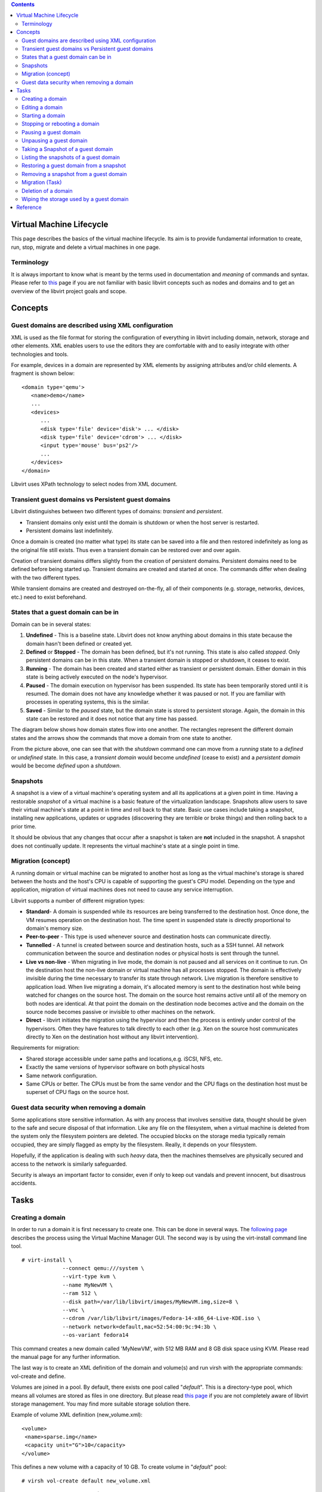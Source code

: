.. contents::

Virtual Machine Lifecycle
=========================

This page describes the basics of the virtual machine lifecycle. Its aim
is to provide fundamental information to create, run, stop, migrate and
delete a virtual machines in one page.

Terminology
-----------

It is always important to know what is meant by the terms used in
documentation and *meaning* of commands and syntax. Please refer to
`this <http://libvirt.org/goals.html>`__ page if you are not familiar
with basic libvirt concepts such as nodes and domains and to get an
overview of the libvirt project goals and scope.

Concepts
========

Guest domains are described using XML configuration
---------------------------------------------------

XML is used as the file format for storing the configuration of
everything in libvirt including domain, network, storage and other
elements. XML enables users to use the editors they are comfortable with
and to easily integrate with other technologies and tools.

For example, devices in a domain are represented by XML elements by
assigning attributes and/or child elements. A fragment is shown below:


::

   <domain type='qemu'>
      <name>demo</name>
      ...
      <devices>
         ...
         <disk type='file' device='disk'> ... </disk>
         <disk type='file' device='cdrom'> ... </disk>
         <input type='mouse' bus='ps2'/>
         ...
      </devices>
   </domain>

Libvirt uses XPath technology to select nodes from XML document.

Transient guest domains vs Persistent guest domains
---------------------------------------------------

Libvirt distinguishes between two different types of domains:
*transient* and *persistent*.

-  Transient domains only exist until the domain is shutdown or when the
   host server is restarted.
-  Persistent domains last indefinitely.

Once a domain is created (no matter what type) its state can be saved
into a file and then restored indefinitely as long as the original file
still exists. Thus even a transient domain can be restored over and over
again.

Creation of transient domains differs slightly from the creation of
persistent domains. Persistent domains need to be defined before being
started up. Transient domains are created and started at once. The
commands differ when dealing with the two different types.

While transient domains are created and destroyed on-the-fly, all of
their components (e.g. storage, networks, devices, etc.) need to exist
beforehand.

States that a guest domain can be in
------------------------------------

Domain can be in several states:

#. **Undefined** - This is a baseline state. Libvirt does not know
   anything about domains in this state because the domain hasn't been
   defined or created yet.
#. **Defined** or **Stopped** - The domain has been defined, but it's
   not running. This state is also called *stopped*. Only persistent
   domains can be in this state. When a transient domain is stopped or
   shutdown, it ceases to exist.
#. **Running** - The domain has been created and started either as
   transient or persistent domain. Either domain in this state is being
   actively executed on the node's hypervisor.
#. **Paused** - The domain execution on hypervisor has been suspended.
   Its state has been temporarily stored until it is resumed. The domain
   does not have any knowledge whether it was paused or not. If you are
   familiar with processes in operating systems, this is the similar.
#. **Saved** - Similar to the *paused* state, but the domain state is
   stored to persistent storage. Again, the domain in this state can be
   restored and it does not notice that any time has passed.

The diagram below shows how domain states flow into one another. The
rectangles represent the different domain states and the arrows show the
commands that move a domain from one state to another.

.. image:: images/Vm_lifecycle_graph.png

From the picture above, one can see that with the *shutdown* command one
can move from a *running* state to a *defined* or *undefined* state. In
this case, a *transient domain* would become *undefined* (cease to
exist) and a *persistent domain* would be become *defined* upon a
*shutdown*.

Snapshots
---------

A snapshot is a view of a virtual machine's operating system and all its
applications at a given point in time. Having a restorable *snapshot* of
a virtual machine is a basic feature of the virtualization landscape.
Snapshots allow users to save their virtual machine's state at a point
in time and roll back to that state. Basic use cases include taking a
snapshot, installing new applications, updates or upgrades (discovering
they are terrible or broke things) and then rolling back to a prior
time.

It should be obvious that any changes that occur after a snapshot is
taken are **not** included in the snapshot. A snapshot does not
continually update. It represents the virtual machine's state at a
single point in time.

Migration (concept)
-------------------

A running domain or virtual machine can be migrated to another host as
long as the virtual machine's storage is shared between the hosts and
the host's CPU is capable of supporting the guest's CPU model. Depending
on the type and application, migration of virtual machines does not need
to cause any service interruption.

Libvirt supports a number of different migration types:

-  **Standard**- A domain is suspended while its resources are being
   transferred to the destination host. Once done, the VM resumes
   operation on the destination host. The time spent in suspended state
   is directly proportional to domain's memory size.
-  **Peer-to-peer** - This type is used whenever source and destination
   hosts can communicate directly.
-  **Tunnelled** - A tunnel is created between source and destination
   hosts, such as a SSH tunnel. All network communication between the
   source and destination nodes or physical hosts is sent through the
   tunnel.
-  **Live vs non-live** - When migrating in live mode, the domain is not
   paused and all services on it continue to run. On the destination
   host the non-live domain or virtual machine has all processes
   stopped. The domain is effectively invisible during the time
   necessary to transfer its state through network. Live migration is
   therefore sensitive to application load. When live migrating a
   domain, it's allocated memory is sent to the destination host while
   being watched for changes on the source host. The domain on the
   source host remains active until all of the memory on both nodes are
   identical. At that point the domain on the destination node becomes
   active and the domain on the source node becomes passive or invisible
   to other machines on the network.
-  **Direct** - libvirt initiates the migration using the hypervisor and
   then the process is entirely under control of the hypervisors. Often
   they have features to talk directly to each other (e.g. Xen on the
   source host communicates directly to Xen on the destination host
   without any libvirt intervention).

Requirements for migration:

-  Shared storage accessible under same paths and locations,e.g. iSCSI,
   NFS, etc.
-  Exactly the same versions of hypervisor software on both physical
   hosts
-  Same network configuration.
-  Same CPUs or better. The CPUs must be from the same vendor and the
   CPU flags on the destination host must be superset of CPU flags on
   the source host.

Guest data security when removing a domain
------------------------------------------

Some applications store sensitive information. As with any process that
involves sensitive data, thought should be given to the safe and secure
disposal of that information. Like any file on the filesystem, when a
virtual machine is deleted from the system only the filesystem pointers
are deleted. The occupied blocks on the storage media typically remain
occupied, they are simply flagged as empty by the filesystem. Really, it
depends on your filesystem.

Hopefully, if the application is dealing with such *heavy* data, then
the machines themselves are physically secured and access to the network
is similarly safeguarded.

Security is always an important factor to consider, even if only to keep
out vandals and prevent innocent, but disastrous accidents.

Tasks
=====

Creating a domain
-----------------

In order to run a domain it is first necessary to create one. This can
be done in several ways. The `following
page <CreatingNewVM_in_VirtualMachineManager.html>`__ describes the
process using the Virtual Machine Manager GUI. The second way is by
using the virt-install command line tool.

::

   # virt-install \
                --connect qemu:///system \
                --virt-type kvm \
                --name MyNewVM \
                --ram 512 \
                --disk path=/var/lib/libvirt/images/MyNewVM.img,size=8 \
                --vnc \
                --cdrom /var/lib/libvirt/images/Fedora-14-x86_64-Live-KDE.iso \
                --network network=default,mac=52:54:00:9c:94:3b \
                --os-variant fedora14

This command creates a new domain called 'MyNewVM', with 512 MB RAM and
8 GB disk space using KVM. Please read the manual page for any further
information.

The last way is to create an XML definition of the domain and volume(s)
and run virsh with the appropriate commands: vol-create and define.

Volumes are joined in a pool. By default, there exists one pool called
"*default*". This is a directory-type pool, which means all volumes are
stored as files in one directory. But please read `this
page <http://libvirt.org/storage.html>`__ if you are not completely
aware of libvirt storage management. You may find more suitable storage
solution there.

Example of volume XML definition (new_volume.xml):

::

   <volume>
    <name>sparse.img</name>
    <capacity unit="G">10</capacity>
   </volume>

This defines a new volume with a capacity of 10 GB. To create volume in
"*default*" pool:

::

   # virsh vol-create default new_volume.xml

Example of domain XML definition (MyNewVM.xml):

::

   <domain type='kvm'>
     <name>MyNewVM</name>
     <currentMemory>524288</currentMemory>
     <memory>524288</memory>
     <uuid>30d18a08-d6d8-d5d4-f675-8c42c11d6c62</uuid>
     <os>
       <type arch='x86_64'>hvm</type>
       <boot dev='hd'/>
     </os>
     <features>
       <acpi/><apic/><pae/>
     </features>
     <clock offset="utc"/>
     <on_poweroff>destroy</on_poweroff>
     <on_reboot>restart</on_reboot>
     <on_crash>restart</on_crash>
     <vcpu>1</vcpu>
     <devices>
       <emulator>/usr/bin/qemu-kvm</emulator>
       <disk type='file' device='disk'>
         <driver name='qemu' type='raw'/>
         <source file='/var/lib/libvirt/images/MyNewVM.img'/>
         <target dev='vda' bus='virtio'/>
       </disk>
       <disk type='block' device='cdrom'>
         <target dev='hdc' bus='ide'/>
         <readonly/>
       </disk>
       <interface type='network'>
         <source network='default'/>
         <mac address='52:54:00:9c:94:3b'/>
         <model type='virtio'/>
       </interface>
       <input type='tablet' bus='usb'/>
       <graphics type='vnc' port='-1'/>
       <console type='pty'/>
       <sound model='ac97'/>
       <video>
         <model type='cirrus'/>
       </video>
     </devices>
   </domain>

To define a new presistent domain:

::

   # virsh define MyNewVM.xml

Domain XML format has many optional elements which you may find useful.
Therefore read `this page <http://libvirt.org/formatdomain.html>`__
which is a complete domain XML format reference including examples and
most common scenarios.

Editing a domain
----------------

Any domain can be edited in a user's favourite editor. What is needed is
to set the $VISUAL or $EDITOR environment variable and run:

::

   # virsh edit <domain>

If neither of these variables are not set, the vi editor is used by
default. After closing the editor libvirt will automatically check for
changes and apply them. However, it is also possible to edit domain in
Virtual Machine Manager.


Starting a domain
-----------------

Once a domain is created, one is able to run it. This is possible
through Virtual Machine Manager or by running virsh start <domain>
command. For example:

::

   # virsh start MyNewVM

This command however performs either so called clean boot up or restores
the domain from the previously saved state. See managedsave virsh
command for details. It is important to notice, a domain can't be
started if any of its components are not up, e.g. network.

As mentioned above, a transient domain can be run without previous
definition:

::

   # virsh create /path/to/MyNewVM.xml

Stopping or rebooting a domain
------------------------------

To stop running domain just run:

::

   # virsh shutdown <domain>

To reboot a persistent domain:

::

   # virsh reboot <domain>

Rebooting a transient domain is not possible, since right after shutdown
are transient domains also undefined.

An inelegant shutdown, also known as hard-stop:

::

   # virsh destroy <domain>

This is equivalent to unplugging the power cable.

Pausing a guest domain
----------------------

Domain can be paused in virsh:

::

   # virsh suspend <domain>

or in Virtual Machine Manager by clicking *Pause* button from main
toolbar. When a guest is in a suspended state, it consumes system RAM
but not processor resources. Disk and network I/O does not occur while
the guest is suspended. This operation is immediate

Unpausing a guest domain
------------------------

Any paused or suspended domain can be resumed by:

::

   # virsh resume <domain>

or by unclicking the appropriate *Pause* button in Virtual Manager.

Taking a Snapshot of a guest domain
-----------------------------------

Creating a snapshot is done by executing:

::

   # virsh snapshot-create <domain>

Listing the snapshots of a guest domain
---------------------------------------

All snapshosts of a guest domain can be viewed in virsh:

::

   # virsh snapshot-list <domain>

For instance, the output might look like this:

::

    Name                 Creation Time             State
   ---------------------------------------------------
    1295973577           2011-01-25 17:39:37 +0100 running
    1295978837           2011-01-25 19:07:17 +0100 running

| We can see one snapshot created at 17:39:17 local time, with the name
  1295973577 which corresponds to Unix time. The other was created at
  19:07:17 with the name 1295978837.

Restoring a guest domain from a snapshot
----------------------------------------

To restore a guest domain from a previous snapshot you can use:

::

   # virsh snapshot-restore <domain> <snapshotname>

This restores a specified domain to a state represented by snapshotname.
**Please note that any changes made will be destroyed!**

Removing a snapshot from a guest domain
---------------------------------------

Any snaphsot of a given domain can be removed via:

::

   # virsh snapshot-delete <domain> <snapshotname>


Migration (Task)
----------------

Libvirt provides migration support. It means you can migrate a domain
from one host to another over the network. Migration can operate in two
main modes:

-  Plain migration: The source host VM opens a direct unencrypted TCP
   connection to the destination host for sending the migration data.
   Unless a port is manually specified, libvirt will choose a migration
   port in the range 49152-49215, which will need to be open in the
   firewall on the remote host.

-  Tunneled migration: The source host libvirtd opens a direct
   connection to the destination host libvirtd for sending migration
   data. This allows the option of encrypting the data stream. This mode
   doesn't require any extra firewall configuration, but is only
   supported with qemu 0.12.0 or later, and libvirt 0.7.2 or later.

For a successful migration there are couple of things needed to be done.
For instance, storage settings have to match. All volumes that migrated
domain use have to be stored under the same paths.

Once pre-migration checks are done, you can migrate machine using virsh:

::

   # virsh migrate <domain> <remote host URI> --migrateuri tcp://<remote host>:<port>

Deletion of a domain
--------------------

One may delete an inactive domain in virsh:

::

   # virsh undefine <domain>

As usual, there is also the possibility of deleting it in Virtual
Machine Manager, covered in `this
page <DeletingVirtualMachine_in_VirtualMachineManager.html>`__ .

Wiping the storage used by a guest domain
-----------------------------------------

A volume used by a domain can contain confidential data, hence it is
necessary to wipe it before removal. Libvirt offers a helping hand for
such cases:

::

   # virsh vol-wipe <volume>

which truncates and extends the volume to its original size. This in
fact fills the file with zeroes. This ensures that data previously
stored on volume is not accessible to reads anymore. After this, you can
remove volume :

::

   # virsh vol-delete <volume>

Reference
=========

These pages may also provide useful further information:

-  `Domain XML format <http://libvirt.org/formatdomain.html>`__
-  `RHEL 8 - Configuring and managing
   virtualization <https://access.redhat.com/documentation/en-us/red_hat_enterprise_linux/8/html/configuring_and_managing_virtualization/virtualization-in-rhel-8-an-overview_configuring-and-managing-virtualization>`__
-  `Anatomy of the libvirt virtualization
   library <http://www.ibm.com/developerworks/linux/library/l-libvirt/index.html?ca=dgr-lnxw97LXlibvirt-APIdth-LX&S_TACT=105AGX59&S_CMP=lnxw97#basic_architecture>`__
